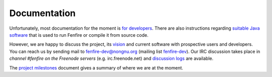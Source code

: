 =============
Documentation
=============

Unfortunately, most documentation for the moment is `for
developers`_. There are also instructions regarding `suitable Java software`_
that is used to run Fenfire or compile it from source code.

However, we are happy to discuss the project, its `vision`_ 
and current software with prospective users and developers.
You can reach us by sending mail to `fenfire-dev@nongnu.org`__ 
(mailing list `fenfire-dev`_). Our IRC discussion takes place 
in *channel #fenfire on the Freenode servers* (e.g. irc.freenode.net)
and `discussion logs`__ are available.

__ mailto:fenfire-dev@nongnu.org
__ http://fenfire.org/irc/fenfire

The `project milestones`_ document gives a summary of
where we are at the moment.


.. _for developers: devel.html
.. _suitable Java software: java.html

.. _vision: ../vision.html
.. _fenfire-dev: http://mail.nongnu.org/mailman/listinfo/fenfire-dev

.. _Project milestones: http://himalia.it.jyu.fi/ffdoc/fenfire/history/Milestones.gen.html
